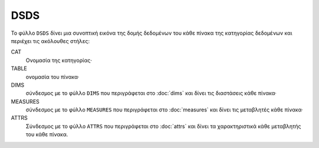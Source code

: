 DSDS
====

Το φύλλο ``DSDS`` δίνει μια συνοπτική εικόνα της δομής δεδομένων του κάθε
πίνακα της κατηγορίας δεδομένων και περιέχει τις ακόλουθες στήλες:

CAT
    Ονομασία της κατηγορίας·

TABLE
    ονομασία του πίνακα·

DIMS
    σύνδεσμος με το φύλλο ``DIMS`` που περιγράφεται στο :doc:`dims` και δίνει τις διαστάσεις κάθε πίνακα·

MEASURES
    σύνδεσμος με το φύλλο ``MEASURES`` που περιγράφεται στο :doc:`measures` και δίνει τις μεταβλητές κάθε πίνακα·

ATTRS
    Σύνδεσμος με το φύλλο ``ATTRS`` που περιγράφεται στο :doc:`attrs` και δίνει τα χαρακτηριστικά κάθε μεταβλητής του κάθε πίνακα.
